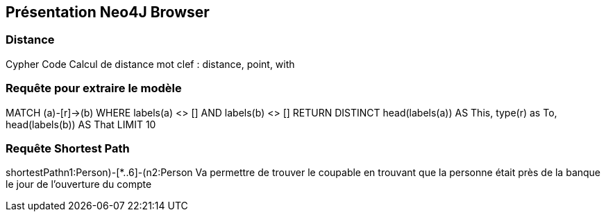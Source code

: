 ## Présentation Neo4J Browser

// Présenter les fonctionnalités qui ne sont pas supportés par Graphgist
// Créer des favoris / ou un répertoire de requêtes sur Neo4J Browser


### Distance

Cypher Code Calcul de distance
mot clef : distance, point, with


### Requête pour extraire le modèle

MATCH (a)-[r]->(b) WHERE labels(a) <> [] AND labels(b) <> []
RETURN DISTINCT head(labels(a)) AS This, type(r) as To, head(labels(b)) AS That LIMIT 10

### Requête Shortest Path

shortestPath((n1:Person)-[*..6]-(n2:Person))
Va permettre de trouver le coupable en trouvant que la personne était près de la banque le jour de
l'ouverture du compte